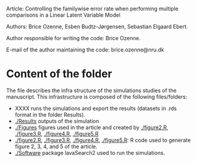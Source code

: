 Article: Controlling the familywise error rate when performing
multiple comparisons in a Linear Latent Variable Model

Authors: Brice Ozenne, Esben Budtz-J\o{}rgensen, Sebastian Elgaard Ebert.

Author responsible for writing the code: Brice Ozenne.

E-mail of the author maintaining the code: brice.ozenne@nru.dk

* Content of the folder
The file describes the infra structure of the simulations studies of
the manuscript. This infrastructure is composed of the following
files/folders:
- XXXX runs the simulations and export the results
  (datasets in .rds format in the folder Results).
- [[./Results]] outputs of the simulation
- [[./Figures]] figures used in the article and created by [[./figure2.R]],
  [[./figure3.R]], [[./figure4.R]], [[./figure5.R]]
- [[./figure2.R]], [[./figure3.R]], [[./figure4.R]], [[./figure5.R]]: R code used to
  generate figure 2, 3, 4, and 5 of the article.
- [[./Software]] package lavaSearch2 used to run the simulations.
